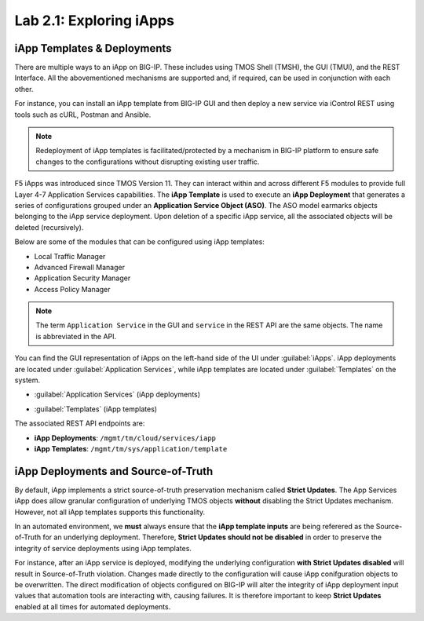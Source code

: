Lab 2.1: Exploring iApps
------------------------

.. graphviz::

   digraph breadcrumb {
      rankdir="LR"
      ranksep=.4
      node [fontsize=10,style="rounded,filled",shape=box,color=gray72,margin="0.05,0.05",height=0.1]
      fontname = "arial-bold"
      fontsize = 10
      labeljust="l"
      subgraph cluster_provider {
         style = "rounded,filled"
         color = lightgrey
         height = .75
         label = "iApp Templates & Deployments"
         basics [label="iApp Basics",color="steelblue1"]
         templates [label="iApp Templates"]
         deployments [label="iApp Deployments"]
         basics -> templates -> deployments
      }
   }

iApp Templates & Deployments
~~~~~~~~~~~~~~~~~~~~~~~~~~~~

There are multiple ways to an iApp on BIG-IP. These includes using
TMOS Shell (TMSH), the GUI (TMUI), and the REST Interface. All the abovementioned mechanisms
are supported and, if required, can be used in conjunction with each other.

For instance, you can install an iApp template from BIG-IP GUI and then deploy
a new service via iControl REST using tools such as cURL, Postman and Ansible.

.. NOTE:: Redeployment of iApp templates is facilitated/protected by a mechanism in
   BIG-IP platform to ensure safe changes to the configurations without
   disrupting existing user traffic.

F5 iApps was introduced since TMOS Version 11. They can interact within and
across different F5 modules to provide full Layer 4-7 Application Services
capabilities.  The **iApp Template** is used to execute an **iApp Deployment**
that generates a series of configurations grouped under an **Application Service Object (ASO)**.
The ASO model earmarks objects belonging to the iApp service deployment.
Upon deletion of a specific iApp service, all the associated objects will be deleted (recursively).

Below are some of the modules that can be configured using iApp templates:

- Local Traffic Manager
- Advanced Firewall Manager
- Application Security Manager
- Access Policy Manager

.. NOTE:: The term ``Application Service`` in the GUI and ``service`` in the REST
   API are the same objects.  The name is abbreviated in the API.

You can find the GUI representation of iApps on the left-hand side of the UI
under :guilabel:`iApps`. iApp deployments are located under
:guilabel:`Application Services`, while iApp templates are located under
:guilabel:`Templates` on the system.

- :guilabel:`Application Services` (iApp deployments)

  |image2_1|

- :guilabel:`Templates` (iApp templates)

  |image2_2|

The associated REST API endpoints are:

- **iApp Deployments**: ``/mgmt/tm/cloud/services/iapp``
- **iApp Templates**: ``/mgmt/tm/sys/application/template``

iApp Deployments and Source-of-Truth
~~~~~~~~~~~~~~~~~~~~~~~~~~~~~~~~~~~~

By default, iApp implements a strict source-of-truth preservation
mechanism called **Strict Updates**.  The App Services iApp does allow granular
configuration of underlying TMOS objects **without** disabling the Strict
Updates mechanism. However, not all iApp templates supports this functionality.

In an automated environment, we **must** always ensure that the **iApp template inputs** are being referered as the
Source-of-Truth for an underlying deployment.  Therefore, **Strict Updates
should not be disabled** in order to preserve the integrity of service deployments using iApp templates.

For instance, after an iApp service is deployed, modifying the underlying configuration **with Strict Updates disabled** will result in Source-of-Truth violation. Changes made directly to the configuration will cause iApp conifguration objects to be overwritten. The direct modification of objects configured on BIG-IP will alter the integrity of iApp deployment input values that automation tools are interacting with, causing failures. It is therefore important to keep **Strict Updates** enabled at all times for automated deployments.

.. |image2_1| image:: /_static/class1/image2_1.png
.. |image2_2| image:: /_static/class1/image2_2.png
